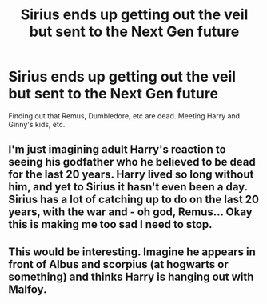 #+TITLE: Sirius ends up getting out the veil but sent to the Next Gen future

* Sirius ends up getting out the veil but sent to the Next Gen future
:PROPERTIES:
:Author: NotSoSnarky
:Score: 3
:DateUnix: 1607303359.0
:DateShort: 2020-Dec-07
:FlairText: Prompt
:END:
Finding out that Remus, Dumbledore, etc are dead. Meeting Harry and Ginny's kids, etc.


** I'm just imagining adult Harry's reaction to seeing his godfather who he believed to be dead for the last 20 years. Harry lived so long without him, and yet to Sirius it hasn't even been a day. Sirius has a lot of catching up to do on the last 20 years, with the war and - oh god, Remus... Okay this is making me too sad I need to stop.
:PROPERTIES:
:Author: First-NameLast-Name
:Score: 5
:DateUnix: 1607311941.0
:DateShort: 2020-Dec-07
:END:


** This would be interesting. Imagine he appears in front of Albus and scorpius (at hogwarts or something) and thinks Harry is hanging out with Malfoy.
:PROPERTIES:
:Author: AboutToStepOnASnake
:Score: 3
:DateUnix: 1607316974.0
:DateShort: 2020-Dec-07
:END:
